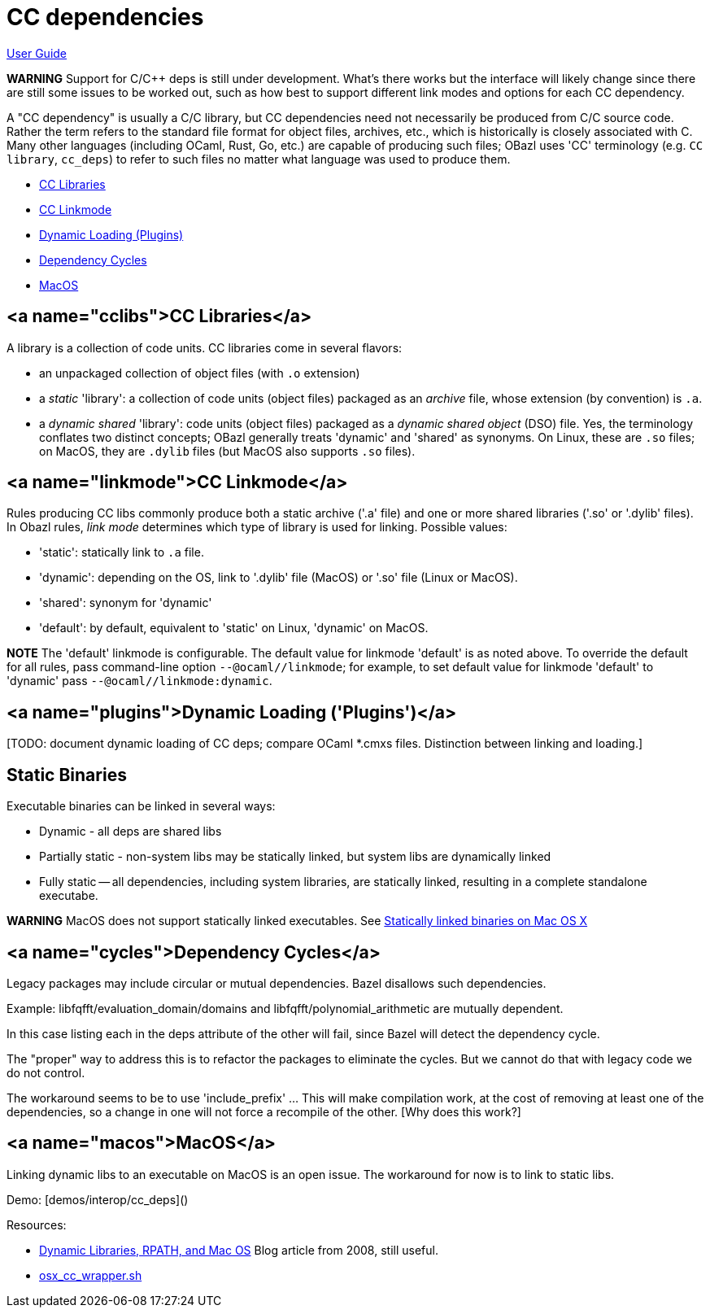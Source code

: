 = CC dependencies

link:index.md[User Guide]

**WARNING** Support for C/C++ deps is still under development. What's
  there works but the interface will likely change since there are
  still some issues to be worked out, such as how best to support
  different link modes and options for each CC dependency.

A "CC dependency" is usually a C/C++ library, but CC dependencies need
not necessarily be produced from C/C++ source code. Rather the term refers
to the standard file format for object files, archives, etc., which is
historically is closely associated with C. Many other languages
(including OCaml, Rust, Go, etc.) are capable of producing such files;
OBazl uses 'CC' terminology (e.g. `CC library`, `cc_deps`) to refer to
such files no matter what language was used to produce them.

* link:#cclibs[CC Libraries]
* link:#linkmode[CC Linkmode]
* link:#plugins[Dynamic Loading (Plugins)]
* link:#cycles[Dependency Cycles]
* link:#macos[MacOS]


== <a name="cclibs">CC Libraries</a>

A library is a collection of code units. CC libraries come in
several flavors:

* an unpackaged collection of object files (with `.o` extension)

* a _static_ 'library': a collection of code units (object files)
  packaged as an _archive_ file, whose extension (by convention) is
  `.a`.

* a _dynamic shared_ 'library': code units (object files) packaged as
  a _dynamic shared object_ (DSO) file. Yes, the terminology conflates
  two distinct concepts; OBazl generally treats 'dynamic' and 'shared'
  as synonyms. On Linux, these are `.so` files; on MacOS, they are
  `.dylib` files (but MacOS also supports `.so` files).

== <a name="linkmode">CC Linkmode</a>

Rules producing CC libs commonly produce both a static archive ('.a'
file) and one or more shared libraries ('.so' or '.dylib' files). In
Obazl rules, _link mode_ determines which type of library is used for
linking. Possible values:

* 'static': statically link to `.a` file.
* 'dynamic': depending on the OS, link to '.dylib' file (MacOS) or '.so' file (Linux or MacOS).
* 'shared': synonym for 'dynamic'
* 'default': by default, equivalent to 'static' on Linux, 'dynamic' on MacOS.

**NOTE** The 'default' linkmode is configurable. The default value
  for linkmode 'default' is as noted above. To override the default
  for all rules, pass command-line option `--@ocaml//linkmode`; for
  example, to set default value for linkmode 'default' to 'dynamic'
  pass `--@ocaml//linkmode:dynamic`.

== <a name="plugins">Dynamic Loading ('Plugins')</a>

[TODO: document dynamic loading of CC deps; compare OCaml *.cmxs
files. Distinction between linking and loading.]

== Static Binaries

Executable binaries can be linked in several ways:

* Dynamic - all deps are shared libs
* Partially static - non-system libs may be statically linked, but system libs are dynamically linked
* Fully static -- all dependencies, including system libraries, are statically linked, resulting in a complete standalone executabe.

**WARNING** MacOS does not support statically linked executables. See link:https://developer.apple.com/library/archive/qa/qa1118/_index.html[Statically linked binaries on Mac OS
  X]

[TODO: flesh this out]

== <a name="cycles">Dependency Cycles</a>

Legacy packages may include circular or mutual dependencies. Bazel
disallows such dependencies.

Example: libfqfft/evaluation_domain/domains and libfqfft/polynomial_arithmetic are mutually dependent.

In this case listing each in the deps attribute of the other will
fail, since Bazel will detect the dependency cycle.

The "proper" way to address this is to refactor the packages to
eliminate the cycles.  But we cannot do that with legacy code we do
not control.

The workaround seems to be to use 'include_prefix' ...  This will make
compilation work, at the cost of removing at least one of the
dependencies, so a change in one will not force a recompile of the
other.  [Why does this work?]

== <a name="macos">MacOS</a>

Linking dynamic libs to an executable on MacOS is an open issue. The
workaround for now is to link to static libs.

Demo: [demos/interop/cc_deps]()

Resources:

* link:https://blogs.oracle.com/dipol/dynamic-libraries,-rpath,-and-mac-os[Dynamic Libraries, RPATH, and Mac OS] Blog article from 2008, still useful.

* link:https://github.com/bazelbuild/bazel/blob/master/tools/cpp/osx_cc_wrapper.sh[osx_cc_wrapper.sh]

